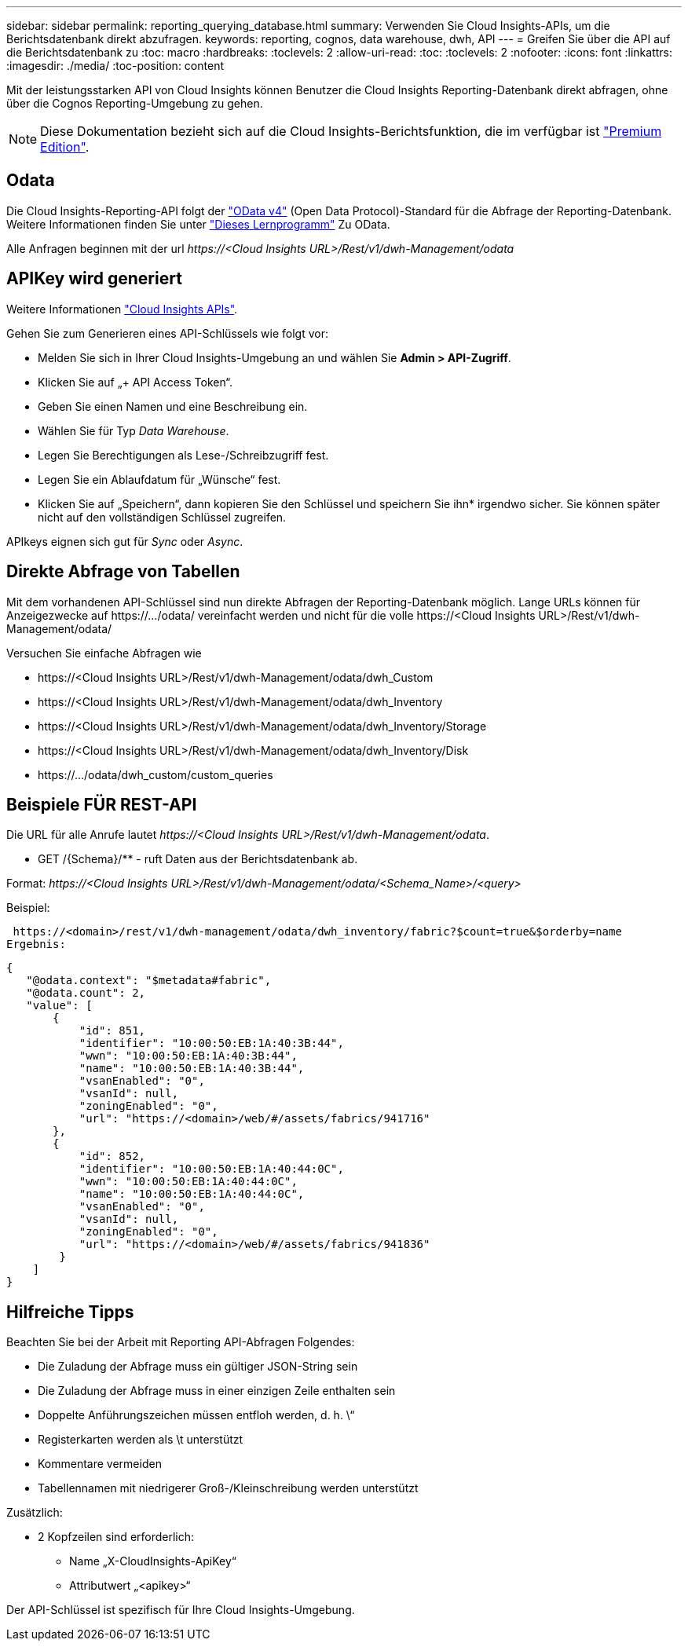 ---
sidebar: sidebar 
permalink: reporting_querying_database.html 
summary: Verwenden Sie Cloud Insights-APIs, um die Berichtsdatenbank direkt abzufragen. 
keywords: reporting, cognos, data warehouse, dwh, API 
---
= Greifen Sie über die API auf die Berichtsdatenbank zu
:toc: macro
:hardbreaks:
:toclevels: 2
:allow-uri-read: 
:toc: 
:toclevels: 2
:nofooter: 
:icons: font
:linkattrs: 
:imagesdir: ./media/
:toc-position: content


[role="lead"]
Mit der leistungsstarken API von Cloud Insights können Benutzer die Cloud Insights Reporting-Datenbank direkt abfragen, ohne über die Cognos Reporting-Umgebung zu gehen.


NOTE: Diese Dokumentation bezieht sich auf die Cloud Insights-Berichtsfunktion, die im verfügbar ist link:/concept_subscribing_to_cloud_insights.html#editions["Premium Edition"].



== Odata

Die Cloud Insights-Reporting-API folgt der link:https://www.odata.org/["OData v4"] (Open Data Protocol)-Standard für die Abfrage der Reporting-Datenbank. Weitere Informationen finden Sie unter link:https://www.odata.org/getting-started/basic-tutorial/["Dieses Lernprogramm"] Zu OData.

Alle Anfragen beginnen mit der url _\https://<Cloud Insights URL>/Rest/v1/dwh-Management/odata_



== APIKey wird generiert

Weitere Informationen link:API_Overview.html["Cloud Insights APIs"].

Gehen Sie zum Generieren eines API-Schlüssels wie folgt vor:

* Melden Sie sich in Ihrer Cloud Insights-Umgebung an und wählen Sie *Admin > API-Zugriff*.
* Klicken Sie auf „+ API Access Token“.
* Geben Sie einen Namen und eine Beschreibung ein.
* Wählen Sie für Typ _Data Warehouse_.
* Legen Sie Berechtigungen als Lese-/Schreibzugriff fest.
* Legen Sie ein Ablaufdatum für „Wünsche“ fest.
* Klicken Sie auf „Speichern“, dann kopieren Sie den Schlüssel und speichern Sie ihn* irgendwo sicher. Sie können später nicht auf den vollständigen Schlüssel zugreifen.


APIkeys eignen sich gut für _Sync_ oder _Async_.



== Direkte Abfrage von Tabellen

Mit dem vorhandenen API-Schlüssel sind nun direkte Abfragen der Reporting-Datenbank möglich. Lange URLs können für Anzeigezwecke auf \https://.../odata/ vereinfacht werden und nicht für die volle \https://<Cloud Insights URL>/Rest/v1/dwh-Management/odata/

Versuchen Sie einfache Abfragen wie

* \https://<Cloud Insights URL>/Rest/v1/dwh-Management/odata/dwh_Custom
* \https://<Cloud Insights URL>/Rest/v1/dwh-Management/odata/dwh_Inventory
* \https://<Cloud Insights URL>/Rest/v1/dwh-Management/odata/dwh_Inventory/Storage
* \https://<Cloud Insights URL>/Rest/v1/dwh-Management/odata/dwh_Inventory/Disk
* \https://.../odata/dwh_custom/custom_queries




== Beispiele FÜR REST-API

Die URL für alle Anrufe lautet _\https://<Cloud Insights URL>/Rest/v1/dwh-Management/odata_.

* GET /{Schema}/** - ruft Daten aus der Berichtsdatenbank ab.


Format: _\https://<Cloud Insights URL>/Rest/v1/dwh-Management/odata/<Schema_Name>/<query>_

Beispiel:

 https://<domain>/rest/v1/dwh-management/odata/dwh_inventory/fabric?$count=true&$orderby=name
Ergebnis:

....
{
   "@odata.context": "$metadata#fabric",
   "@odata.count": 2,
   "value": [
       {
           "id": 851,
           "identifier": "10:00:50:EB:1A:40:3B:44",
           "wwn": "10:00:50:EB:1A:40:3B:44",
           "name": "10:00:50:EB:1A:40:3B:44",
           "vsanEnabled": "0",
           "vsanId": null,
           "zoningEnabled": "0",
           "url": "https://<domain>/web/#/assets/fabrics/941716"
       },
       {
           "id": 852,
           "identifier": "10:00:50:EB:1A:40:44:0C",
           "wwn": "10:00:50:EB:1A:40:44:0C",
           "name": "10:00:50:EB:1A:40:44:0C",
           "vsanEnabled": "0",
           "vsanId": null,
           "zoningEnabled": "0",
           "url": "https://<domain>/web/#/assets/fabrics/941836"
        }
    ]
}
....


== Hilfreiche Tipps

Beachten Sie bei der Arbeit mit Reporting API-Abfragen Folgendes:

* Die Zuladung der Abfrage muss ein gültiger JSON-String sein
* Die Zuladung der Abfrage muss in einer einzigen Zeile enthalten sein
* Doppelte Anführungszeichen müssen entfloh werden, d. h. \“
* Registerkarten werden als \t unterstützt
* Kommentare vermeiden
* Tabellennamen mit niedrigerer Groß-/Kleinschreibung werden unterstützt


Zusätzlich:

* 2 Kopfzeilen sind erforderlich:
+
** Name „X-CloudInsights-ApiKey“
** Attributwert „<apikey>“




Der API-Schlüssel ist spezifisch für Ihre Cloud Insights-Umgebung.
